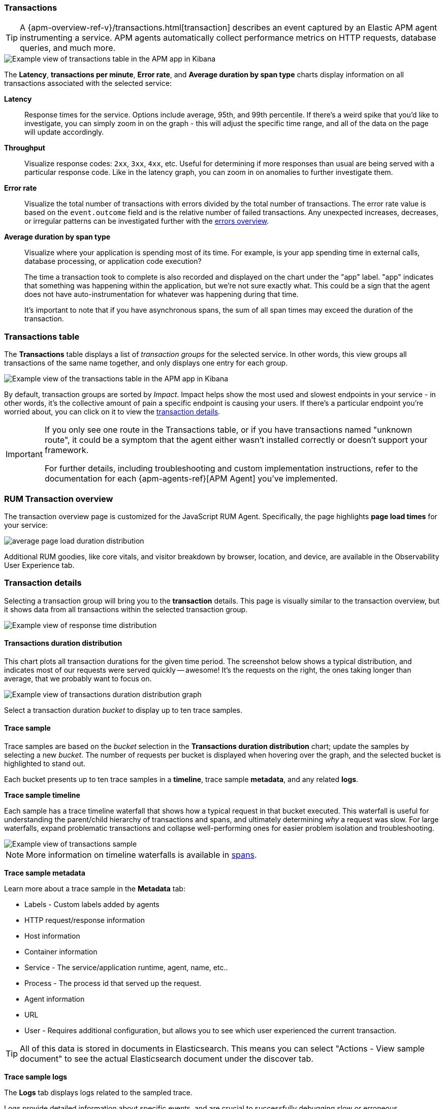 [role="xpack"]
[[transactions]]
=== Transactions

TIP: A {apm-overview-ref-v}/transactions.html[transaction] describes an event captured by an Elastic APM agent instrumenting a service.
APM agents automatically collect performance metrics on HTTP requests, database queries, and much more.

[role="screenshot"]
image::apm/images/apm-transactions-overview.png[Example view of transactions table in the APM app in Kibana]

The *Latency*, *transactions per minute*, *Error rate*, and *Average duration by span type*
charts display information on all transactions associated with the selected service:

*Latency*::
Response times for the service. Options include average, 95th, and 99th percentile.
If there's a weird spike that you'd like to investigate,
you can simply zoom in on the graph - this will adjust the specific time range,
and all of the data on the page will update accordingly.

*Throughput*::
Visualize response codes: `2xx`, `3xx`, `4xx`, etc.
Useful for determining if more responses than usual are being served with a particular response code.
Like in the latency graph, you can zoom in on anomalies to further investigate them.

*Error rate*::
Visualize the total number of transactions with errors divided by the total number of transactions.
The error rate value is based on the `event.outcome` field and is the relative number of failed transactions.
Any unexpected increases, decreases, or irregular patterns can be investigated further
with the <<errors,errors overview>>.

*Average duration by span type*::
Visualize where your application is spending most of its time.
For example, is your app spending time in external calls, database processing, or application code execution?
+
The time a transaction took to complete is also recorded and displayed on the chart under the "app" label.
"app" indicates that something was happening within the application, but we're not sure exactly what.
This could be a sign that the agent does not have auto-instrumentation for whatever was happening during that time.
+
It's important to note that if you have asynchronous spans, the sum of all span times may exceed the duration of the transaction.

[discrete]
[[transactions-table]]
=== Transactions table

The *Transactions* table displays a list of _transaction groups_ for the selected service.
In other words, this view groups all transactions of the same name together,
and only displays one entry for each group.

[role="screenshot"]
image::apm/images/apm-transactions-table.png[Example view of the transactions table in the APM app in Kibana]

By default, transaction groups are sorted by _Impact_.
Impact helps show the most used and slowest endpoints in your service - in other words,
it's the collective amount of pain a specific endpoint is causing your users.
If there's a particular endpoint you're worried about, you can click on it to view the <<transaction-details, transaction details>>.

[IMPORTANT]
====
If you only see one route in the Transactions table, or if you have transactions named "unknown route",
it could be a symptom that the agent either wasn't installed correctly or doesn't support your framework.

For further details, including troubleshooting and custom implementation instructions,
refer to the documentation for each {apm-agents-ref}[APM Agent] you've implemented.
====

[discrete]
[[rum-transaction-overview]]
=== RUM Transaction overview

The transaction overview page is customized for the JavaScript RUM Agent.
Specifically, the page highlights *page load times* for your service:

[role="screenshot"]
image::apm/images/apm-geo-ui.png[average page load duration distribution]

Additional RUM goodies, like core vitals, and visitor breakdown by browser, location, and device,
are available in the Observability User Experience tab.
// To do
// Add link to the Observability UE docs when complete

[discrete]
[[transaction-details]]
=== Transaction details

Selecting a transaction group will bring you to the *transaction* details.
This page is visually similar to the transaction overview, but it shows data from all transactions within
the selected transaction group.

[role="screenshot"]
image::apm/images/apm-transaction-response-dist.png[Example view of response time distribution]

[[transaction-duration-distribution]]
==== Transactions duration distribution

This chart plots all transaction durations for the given time period.
The screenshot below shows a typical distribution,
and indicates most of our requests were served quickly -- awesome!
It's the requests on the right, the ones taking longer than average, that we probably want to focus on.

[role="screenshot"]
image::apm/images/apm-transaction-duration-dist.png[Example view of transactions duration distribution graph]

Select a transaction duration _bucket_ to display up to ten trace samples.

[[transaction-trace-sample]]
==== Trace sample

Trace samples are based on the _bucket_ selection in the *Transactions duration distribution* chart;
update the samples by selecting a new _bucket_.
The number of requests per bucket is displayed when hovering over the graph,
and the selected bucket is highlighted to stand out.

Each bucket presents up to ten trace samples in a *timeline*, trace sample *metadata*,
and any related *logs*.

*Trace sample timeline*

Each sample has a trace timeline waterfall that shows how a typical request in that bucket executed.
This waterfall is useful for understanding the parent/child hierarchy of transactions and spans,
and ultimately determining _why_ a request was slow.
For large waterfalls, expand problematic transactions and collapse well-performing ones
for easier problem isolation and troubleshooting.

[role="screenshot"]
image::apm/images/apm-transaction-sample.png[Example view of transactions sample]

NOTE: More information on timeline waterfalls is available in <<spans, spans>>.

*Trace sample metadata*

Learn more about a trace sample in the *Metadata* tab:

* Labels - Custom labels added by agents
* HTTP request/response information
* Host information
* Container information
* Service - The service/application runtime, agent, name, etc..
* Process - The process id that served up the request.
* Agent information
* URL
* User - Requires additional configuration, but allows you to see which user experienced the current transaction.

TIP: All of this data is stored in documents in Elasticsearch.
This means you can select "Actions - View sample document" to see the actual Elasticsearch document under the discover tab.

*Trace sample logs*

The *Logs* tab displays logs related to the sampled trace.

Logs provide detailed information about specific events,
and are crucial to successfully debugging slow or erroneous transactions.

If you've correlated your application's logs and traces, you never have to search for relevant data;
it's all provided on this. Viewing log and trace data together allows you to quickly diagnose
and solve problems.

[role="screenshot"]
image::apm/images/apm-logs-tab.png[APM logs tab]

// To do: link to log correlation
